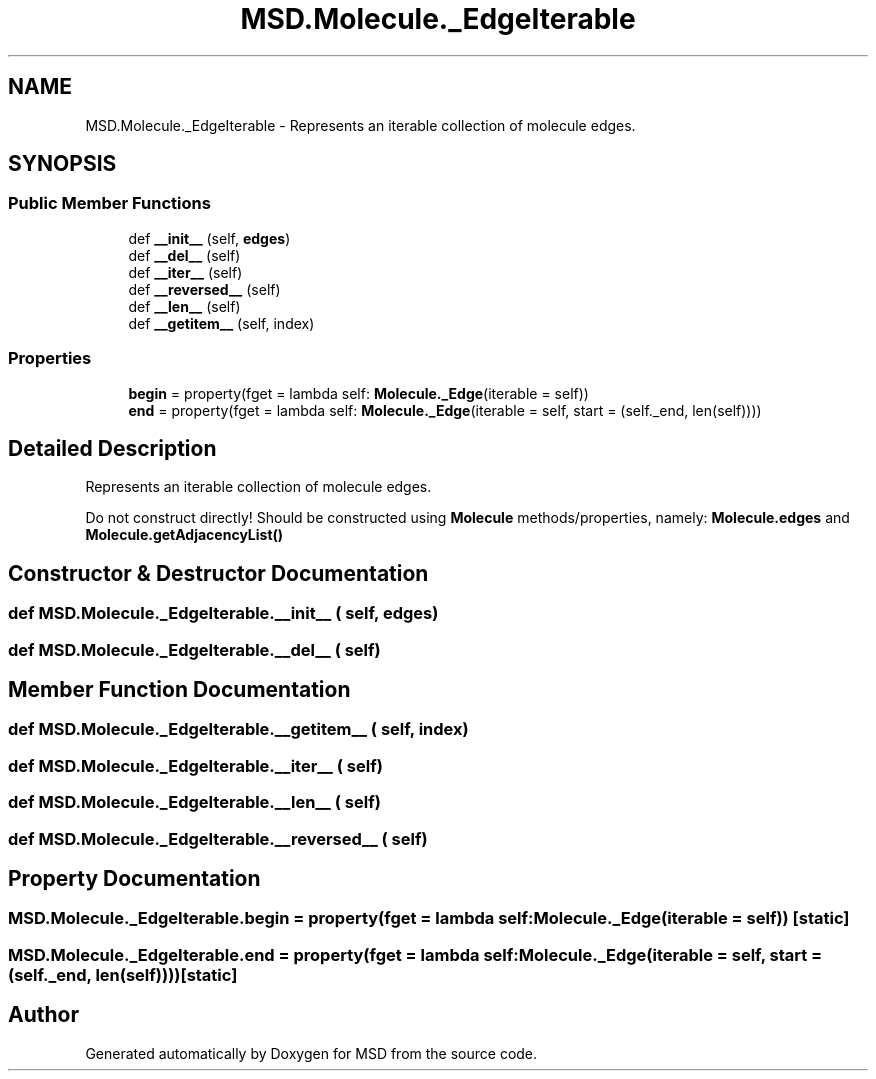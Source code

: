 .TH "MSD.Molecule._EdgeIterable" 3 "Wed Nov 30 2022" "Version 6.2.1" "MSD" \" -*- nroff -*-
.ad l
.nh
.SH NAME
MSD.Molecule._EdgeIterable \- Represents an iterable collection of molecule edges\&.  

.SH SYNOPSIS
.br
.PP
.SS "Public Member Functions"

.in +1c
.ti -1c
.RI "def \fB__init__\fP (self, \fBedges\fP)"
.br
.ti -1c
.RI "def \fB__del__\fP (self)"
.br
.ti -1c
.RI "def \fB__iter__\fP (self)"
.br
.ti -1c
.RI "def \fB__reversed__\fP (self)"
.br
.ti -1c
.RI "def \fB__len__\fP (self)"
.br
.ti -1c
.RI "def \fB__getitem__\fP (self, index)"
.br
.in -1c
.SS "Properties"

.in +1c
.ti -1c
.RI "\fBbegin\fP = property(fget = lambda self: \fBMolecule\&._Edge\fP(iterable = self))"
.br
.ti -1c
.RI "\fBend\fP = property(fget = lambda self: \fBMolecule\&._Edge\fP(iterable = self, start = (self\&._end, len(self))))"
.br
.in -1c
.SH "Detailed Description"
.PP 
Represents an iterable collection of molecule edges\&. 

Do not construct directly! Should be constructed using \fBMolecule\fP methods/properties, namely: \fBMolecule\&.edges\fP and \fBMolecule\&.getAdjacencyList()\fP 
.SH "Constructor & Destructor Documentation"
.PP 
.SS "def MSD\&.Molecule\&._EdgeIterable\&.__init__ ( self,  edges)"

.SS "def MSD\&.Molecule\&._EdgeIterable\&.__del__ ( self)"

.SH "Member Function Documentation"
.PP 
.SS "def MSD\&.Molecule\&._EdgeIterable\&.__getitem__ ( self,  index)"

.SS "def MSD\&.Molecule\&._EdgeIterable\&.__iter__ ( self)"

.SS "def MSD\&.Molecule\&._EdgeIterable\&.__len__ ( self)"

.SS "def MSD\&.Molecule\&._EdgeIterable\&.__reversed__ ( self)"

.SH "Property Documentation"
.PP 
.SS "MSD\&.Molecule\&._EdgeIterable\&.begin = property(fget = lambda self: \fBMolecule\&._Edge\fP(iterable = self))\fC [static]\fP"

.SS "MSD\&.Molecule\&._EdgeIterable\&.end = property(fget = lambda self: \fBMolecule\&._Edge\fP(iterable = self, start = (self\&._end, len(self))))\fC [static]\fP"


.SH "Author"
.PP 
Generated automatically by Doxygen for MSD from the source code\&.
